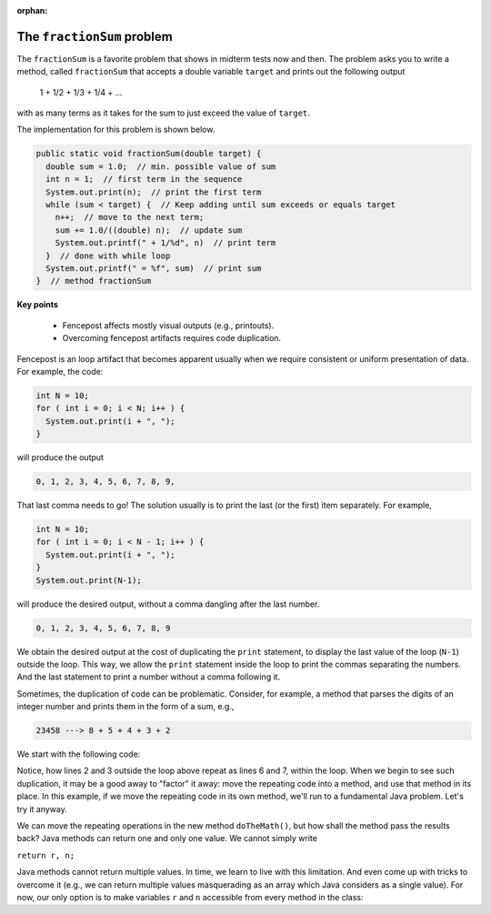 
:orphan:

The ``fractionSum`` problem
=======================================

The ``fractionSum`` is a favorite problem that shows in midterm tests now and then. The problem asks you to write a method, called ``fractionSum`` that accepts a double variable ``target`` and prints out the following output

  ::
  
  1 + 1/2 + 1/3 + 1/4 + ...
  
with as many terms as it takes for the sum to just exceed the value of ``target``.

The implementation for this problem is shown below.

.. code-block:: java

   public static void fractionSum(double target) {
     double sum = 1.0;  // min. possible value of sum
     int n = 1;  // first term in the sequence
     System.out.print(n);  // print the first term
     while (sum < target) {  // Keep adding until sum exceeds or equals target
       n++;  // move to the next term;
       sum += 1.0/((double) n);  // update sum
       System.out.printf(" + 1/%d", n)  // print term 
     }  // done with while loop
     System.out.printf(" = %f", sum)  // print sum 
   }  // method fractionSum

**Key points**

 * Fencepost affects mostly visual outputs (e.g., printouts).
 * Overcoming fencepost artifacts requires code duplication.

Fencepost is an loop artifact that becomes apparent usually when we require consistent or uniform presentation of data. For example, the code:

.. code-block:: java

  int N = 10;
  for ( int i = 0; i < N; i++ ) {
    System.out.print(i + ", ");
  }

will produce the output

.. code-block:: java

  0, 1, 2, 3, 4, 5, 6, 7, 8, 9,

That last comma needs to go! The solution usually is to print the last (or the first) item separately. For example,

.. code-block:: java

  int N = 10;
  for ( int i = 0; i < N - 1; i++ ) {
    System.out.print(i + ", ");
  }
  System.out.print(N-1);

will produce the desired output, without a comma dangling after the last number.

.. code-block:: java

  0, 1, 2, 3, 4, 5, 6, 7, 8, 9

We obtain the desired output at the cost of duplicating the ``print`` statement, to display the last value of the loop (``N-1``) outside the loop. This way, we allow the ``print`` statement inside the loop to print the commas separating the numbers. And the last statement to print a number without a comma following it. 

Sometimes, the duplication of code can be problematic. Consider, for example, a method that parses the digits of an integer number and prints them in the form of a sum, e.g.,

.. code-block:: java

  23458 ---> 8 + 5 + 4 + 3 + 2
  
We start with the following code:

.. code-block:: java
  :linenos:

  public static void showDigits(int n) {
    int r = n % 10;
    n = n / 10;
    System.out.print( r );
    while ( n != 0 ) {
      r = n % 10;
      n = n / 10;
      System.out.print( " + " + r );
    }
  }

Notice, how lines 2 and 3 outside the loop above repeat as lines 6 and 7, within the loop. When we begin to see such duplication, it may be a good away to "factor" it away: move the repeating code into a method, and use that method in its place. In this example, if we move the repeating code in its own method, we'll run to a fundamental Java problem. Let's try it anyway.

.. code-block:: java
  :linenos:

  public static void showDigits(int n) {
    doTheMath();
    System.out.print( r );
    while ( n != 0 ) {
      doTheMath();
      System.out.print( " + " + r );
    }
  }
  
  public static ??? doTheMath(???) {
    int r = n % 10;
    n = n / 10;
    return ???
  }
  
We can move the repeating operations in the new method ``doTheMath()``, but how shall the method pass the results back? Java methods can return one and only one value. We cannot simply write

``return r, n;``

Java methods cannot return multiple values. In time, we learn to live with this limitation. And even come up with tricks to overcome it (e.g., we can return multiple values masquerading as an array which Java considers as a single value). For now, our only option is to make variables ``r`` and ``n`` accessible from every method in the class:

.. code-block:: java
  :linenos:
  
  public class FencePost {
  
  private static int n, r;

    public static void showDigits() {
      doTheMath();
      System.out.print( r );
      while ( n != 0 ) {
        doTheMath();
        System.out.print( " + " + r );
      }
    }
  
    public static void doTheMath() {
      r = n % 10;
      n = n / 10;
    }
  }
